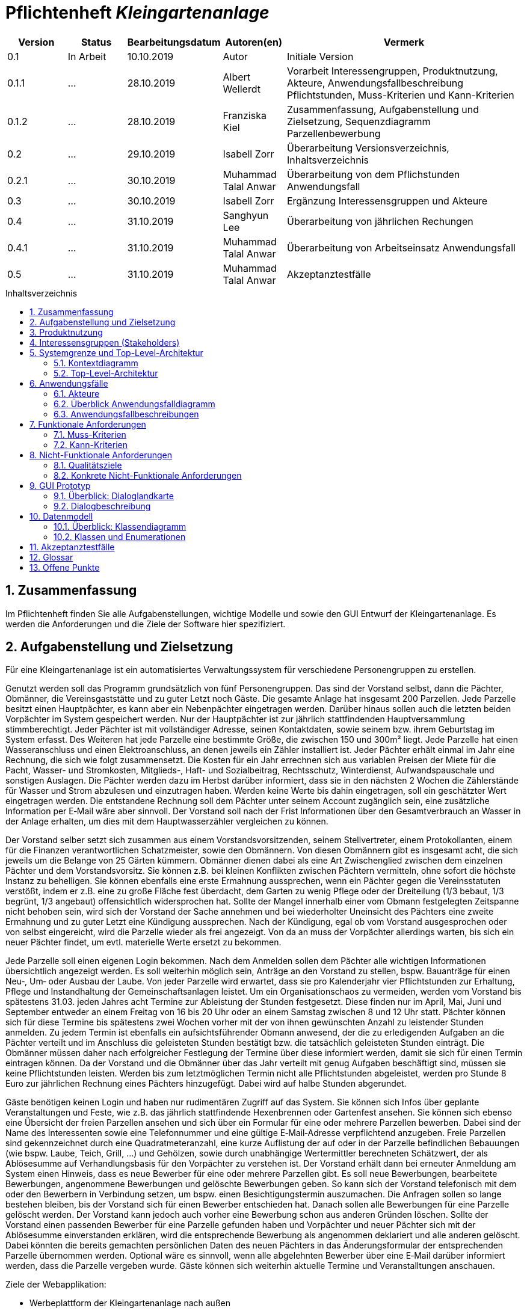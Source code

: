 // -- Table of Contents

:toc:
:toclevels: 3
:toc-title: Inhaltsverzeichnis
:toc-placement!:
:sectanchors:
:numbered:

= Pflichtenheft  __{project_name}__
:project_name: Kleingartenanlage

[options="header"]
[cols="1, 1, 1, 1, 4"]
|===
|Version | Status      | Bearbeitungsdatum   | Autoren(en) |  Vermerk
|0.1     | In Arbeit   | 10.10.2019          | Autor       | Initiale Version

|0.1.1
| ...
| 28.10.2019
| Albert Wellerdt
| Vorarbeit Interessengruppen, Produktnutzung, Akteure, Anwendungsfallbeschreibung Pflichtstunden,
 Muss-Kriterien und Kann-Kriterien

|0.1.2
| ...
| 28.10.2019
| Franziska Kiel
| Zusammenfassung, Aufgabenstellung und Zielsetzung, Sequenzdiagramm Parzellenbewerbung

|0.2
| ...
| 29.10.2019
| Isabell Zorr
| Überarbeitung Versionsverzeichnis, Inhaltsverzeichnis

|0.2.1
| ...
| 30.10.2019
| Muhammad Talal Anwar
| Überarbeitung von dem Pflichstunden Anwendungsfall

| 0.3
| ...
| 30.10.2019
| Isabell Zorr
| Ergänzung Interessensgruppen und Akteure

|0.4
| ...
| 31.10.2019
| Sanghyun Lee
| Überarbeitung von jährlichen Rechungen

|0.4.1
| ...
| 31.10.2019
| Muhammad Talal Anwar
| Überarbeitung von Arbeitseinsatz Anwendungsfall

|0.5
| ...
| 31.10.2019
| Muhammad Talal Anwar
| Akzeptanztestfälle

|===

toc::[]

== Zusammenfassung
Im Pflichtenheft finden Sie alle Aufgabenstellungen, wichtige Modelle und sowie den GUI Entwurf der Kleingartenanlage.
Es werden die Anforderungen und die Ziele der Software hier spezifiziert.

== Aufgabenstellung und Zielsetzung

Für eine Kleingartenanlage ist ein automatisiertes Verwaltungssystem für verschiedene Personengruppen zu erstellen.

Genutzt werden soll das Programm grundsätzlich von fünf Personengruppen. Das sind der Vorstand
selbst, dann die Pächter, Obmänner, die Vereinsgaststätte und zu guter Letzt noch Gäste.
Die gesamte Anlage hat insgesamt 200 Parzellen. Jede Parzelle besitzt einen Hauptpächter, es kann
aber ein Nebenpächter eingetragen werden. Darüber hinaus sollen auch die letzten beiden
Vorpächter im System gespeichert werden. Nur der Hauptpächter ist zur jährlich stattfindenden
Hauptversammlung stimmberechtigt. Jeder Pächter ist mit vollständiger Adresse, seinen
Kontaktdaten, sowie seinem bzw. ihrem Geburtstag im System erfasst.
Des Weiteren hat jede Parzelle eine bestimmte Größe, die zwischen 150 und 300m² liegt. Jede Parzelle hat einen
Wasseranschluss und einen Elektroanschluss, an denen jeweils ein Zähler installiert ist. Jeder Pächter
erhält einmal im Jahr eine Rechnung, die sich wie folgt zusammensetzt. Die Kosten für ein Jahr
errechnen sich aus variablen Preisen der Miete für die Pacht, Wasser- und Stromkosten, Mitglieds-, Haft- und Sozialbeitrag,
Rechtsschutz, Winterdienst, Aufwandspauschale und sonstigen Auslagen.
Die Pächter werden dazu im
Herbst darüber informiert, dass sie in den nächsten 2 Wochen die Zählerstände für Wasser und
Strom abzulesen und einzutragen haben. Werden keine Werte bis dahin eingetragen, soll ein
geschätzter Wert eingetragen werden. Die entstandene Rechnung soll dem Pächter unter seinem
Account zugänglich sein, eine zusätzliche Information per E‐Mail wäre aber sinnvoll. Der Vorstand soll
nach der Frist Informationen über den Gesamtverbrauch an Wasser in der Anlage erhalten, um dies
mit dem Hauptwasserzähler vergleichen zu können.

Der Vorstand selber setzt sich zusammen aus einem Vorstandsvorsitzenden, seinem Stellvertreter,
einem Protokollanten, einem für die Finanzen verantwortlichen Schatzmeister, sowie den
Obmännern. Von diesen Obmännern gibt es insgesamt acht, die sich jeweils um die Belange von 25
Gärten kümmern. Obmänner dienen dabei als eine Art Zwischenglied zwischen dem einzelnen
Pächter und dem Vorstandsvorsitz. Sie können z.B. bei kleinen Konflikten zwischen Pächtern
vermitteln, ohne sofort die höchste Instanz zu behelligen. Sie können ebenfalls eine erste Ermahnung
aussprechen, wenn ein Pächter gegen die Vereinsstatuten verstößt, indem er z.B. eine zu große
Fläche fest überdacht, dem Garten zu wenig Pflege oder der Dreiteilung (1/3 bebaut, 1/3 begrünt,
1/3 angebaut) offensichtlich widersprochen hat. Sollte der Mangel innerhalb einer vom Obmann
festgelegten Zeitspanne nicht behoben sein, wird sich der Vorstand der Sache annehmen und bei
wiederholter Uneinsicht des Pächters eine zweite Ermahnung und zu guter Letzt eine Kündigung
aussprechen. Nach der Kündigung, egal ob vom Vorstand ausgesprochen oder von selbst eingereicht,
wird die Parzelle wieder als frei angezeigt. Von da an muss der Vorpächter allerdings warten, bis sich
ein neuer Pächter findet, um evtl. materielle Werte ersetzt zu bekommen.

Jede Parzelle soll einen eigenen Login bekommen. Nach dem Anmelden sollen dem Pächter alle
wichtigen Informationen übersichtlich angezeigt werden. Es soll weiterhin möglich sein, Anträge an
den Vorstand zu stellen, bspw. Bauanträge für einen Neu‐, Um‐ oder Ausbau der Laube. Von jeder
Parzelle wird erwartet, dass sie pro Kalenderjahr vier Pflichtstunden zur Erhaltung, Pflege und
Instandhaltung der Gemeinschaftsanlagen leistet. Um ein Organisationschaos zu vermeiden, werden
vom Vorstand bis spätestens 31.03. jeden Jahres acht Termine zur Ableistung der Stunden
festgesetzt. Diese finden nur im April, Mai, Juni und September entweder an einem Freitag von 16 bis
20 Uhr oder an einem Samstag zwischen 8 und 12 Uhr statt. Pächter können sich für diese Termine
bis spätestens zwei Wochen vorher mit der von ihnen gewünschten Anzahl zu leistender Stunden
anmelden. Zu jedem Termin ist ebenfalls ein aufsichtsführender Obmann anwesend, der die zu
erledigenden Aufgaben an die Pächter verteilt und im Anschluss die geleisteten Stunden bestätigt
bzw. die tatsächlich geleisteten Stunden einträgt. Die Obmänner müssen daher nach erfolgreicher
Festlegung der Termine über diese informiert werden, damit sie sich für einen Termin eintragen
können. Da der Vorstand und die Obmänner über das Jahr verteilt mit genug Aufgaben beschäftigt
sind, müssen sie keine Pflichtstunden leisten. Werden bis zum letztmöglichen Termin nicht alle
Pflichtstunden abgeleistet, werden pro Stunde 8 Euro zur jährlichen Rechnung eines Pächters
hinzugefügt. Dabei wird auf halbe Stunden abgerundet.

Gäste benötigen keinen Login und haben nur rudimentären Zugriff auf das System. Sie können sich
Infos über geplante Veranstaltungen und Feste, wie z.B. das jährlich stattfindende Hexenbrennen
oder Gartenfest ansehen. Sie können sich ebenso eine Übersicht der freien Parzellen ansehen und
sich über ein Formular für eine oder mehrere Parzellen bewerben. Dabei sind der Name des
Interessenten sowie eine Telefonnummer und eine gültige E‐Mail‐Adresse verpflichtend anzugeben.
Freie Parzellen sind gekennzeichnet durch eine Quadratmeteranzahl, eine kurze Auflistung der auf
oder in der Parzelle befindlichen Bebauungen (wie bspw. Laube, Teich, Grill, ...) und Gehölzen, sowie
durch unabhängige Wertermittler berechneten Schätzwert, der als Ablösesumme auf
Verhandlungsbasis für den Vorpächter zu verstehen ist. Der Vorstand erhält dann bei erneuter
Anmeldung am System einen Hinweis, dass es neue Bewerber für eine oder mehrere Parzellen gibt.
Es soll neue Bewerbungen, bearbeitete Bewerbungen, angenommene Bewerbungen und gelöschte
Bewerbungen geben. So kann sich der Vorstand telefonisch mit dem oder den Bewerbern in
Verbindung setzen, um bspw. einen Besichtigungstermin auszumachen. Die Anfragen sollen so lange
bestehen bleiben, bis der Vorstand sich für einen Bewerber entschieden hat. Danach sollen alle
Bewerbungen für eine Parzelle gelöscht werden. Der Vorstand kann jedoch auch vorher eine
Bewerbung schon aus anderen Gründen löschen. Sollte der Vorstand einen passenden Bewerber für
eine Parzelle gefunden haben und Vorpächter und neuer Pächter sich mit der Ablösesumme
einverstanden erklären, wird die entsprechende Bewerbung als angenommen deklariert und alle
anderen gelöscht. Dabei könnten die bereits gemachten persönlichen Daten des neuen Pächters in
das Änderungsformular der entsprechenden Parzelle übernommen werden. Optional wäre es
sinnvoll, wenn alle abgelehnten Bewerber über eine E‐Mail darüber informiert werden, dass die
Parzelle vergeben wurde. Gäste können sich weiterhin aktuelle Termine und Veranstalltungen anschauen.

Ziele der Webapplikation:

- Werbeplattform der Kleingartenanlage nach außen
- Verwaltungssystem für:
* Vorstand
* Pächter
* Gäste
* Parzellen
* anfallende Formulare und Arbeiten
- Repräsentation der Kleingartenanlage durch ein ansprechendes und intuitives Design im Web


== Produktnutzung
Das System wird hauptsächlich für die Verwaltung einer Kleingartenlage genutzt.
Zusätzlich repräsentiert die Software die Anlage auch im Web.

Dabei wird das System auf den Geräten in der Kleingartenanlage laufen und im Internet(über den Browser) für die Pächter.
Das System wird dabei für die neuesten Versionen folgender Browser optimiert, worüber es erreichbar ist:

- Google Chrome
- Mozilla Firefox

Die Nutzer, die das System am häufigsten nutzen werden, sind alle Leute, die sich über die aktuellen News der Kleingartenanlage informieren wollen und
welche die sich für eine Parzelle bewerben wollen. Dabei wird nur typische Website Navigation vorausgesetzt.

Der Vorstand muss mit dem Umgang mit dem System vertraut gemacht werden, um sie effektiv nutzen zu können.
Spezielle Vorkenntnisse sind hier aber auch nicht erforderlich.

Alle Daten werden persistent in einer Datenbank gespeichert, wobei kein SQL Wissen vom Manager nötig ist.

== Interessensgruppen (Stakeholders)
Hier ist jede Gruppe gelistet, die irgendeinen Einfluss auf das Projekt hat.
Die Priorität 1-5 (niedrig-hoch) soll bei sich überschneidenden Zielen eine Entscheidungshilfe bieten.

[options="header"]
[cols="1,2,3,4"]
|===
|Name  |Priorität  |Beschreibung  |Ziele
|Pächter |5  |Dem Pächter soll es ermöglicht werden, sämtliche Anliegen rund um seinen Kleingarten zu koordinieren.
| - Einsicht in seine Rechnungen +
- Terminplanung

|Gast |1 | Dem Gast soll eine ansprechende Übersicht über die Kleingartenanlage ermöglicht werden und
bei belieben die Bewerbung auf eine freie Parzelle in dieser.
|- Einsicht in die anstehenden Veranstaltungen im Reiter "News" +
- Bewerbung auf eine Parzelle im Reiter "Parzellen" +
- Login als Pächter

|===


== Systemgrenze und Top-Level-Architektur

=== Kontextdiagramm
Das Kontextdiagramm zeigt das geplante Software-System in seiner Umgebung.
Zur Umgebung gehören alle Nutzergruppen des Systems und Nachbarsysteme.

image::models/analysis/contextdiagram.png[]

=== Top-Level-Architektur
image::models/analysis/Top_Level_Architechture.png[]

== Anwendungsfälle

=== Akteure

Akteure sind die Benutzer des Software-Systems oder Nachbarsysteme, welche darauf zugreifen. Dokumentieren Sie die Akteure in einer Tabelle. Diese Tabelle gibt einen Überblick über die Akteure und beschreibt sie kurz. Die Tabelle hat also mindestens zwei Spalten (Akteur Name und Kommentar).
Weitere relevante Spalten können bei Bedarf ergänzt werden.

// See http://asciidoctor.org/docs/user-manual/#tables
[options="header"]
[cols="1,4"]
|===
| Name             | Beschreibung
| Vorstandsvorsitz | Koordination der Belange der Kleingartenanlage, wie einen neuen Parzellen-Login anlegen, Parzellen
als frei deklarieren, Termine im Reiter "News" sowohl für Veranstaltungen als auch für Pflichtstunden setzen, Rechnungen
einsehen, Pächter kündigen, Bewerbungen bearbeiten
| Schatzmeister    | Schreiben der Rechnungen, Änderung der Preise
| Obmann           | Der Obmann kontrolliert bei den Pflichtstunden ob die Leute da sind die sich eingetragen haben und er ist die erste Instanz wenn Pächter Beschwerden abgeben.
| Protokollant     | Protokolliert Treffen des Vorstandes
| Hauptpächter     | Hauptansprechpartner für den Kleingarten
| Nebenpächter     | Vom Hauptpächter und Vorstand genehmigter Mitbenutzer der Parzelle
| Gast             | unangemeldeter Nutzer
|===

=== Überblick Anwendungsfalldiagramm
image::models/analysis/Use_Cases.png[]

=== Anwendungsfallbeschreibungen
Dieser Unterabschnitt beschreibt die Anwendungsfälle. In dieser Beschreibung müssen noch nicht alle Sonderfälle und Varianten berücksichtigt werden. Schwerpunkt ist es, die wichtigsten Anwendungsfälle des Systems zu finden. Wichtig sind solche Anwendungsfälle, die für den Auftraggeber, den Nutzer den größten Nutzen bringen.
Für komplexere Anwendungsfälle ein UML-Sequenzdiagramm ergänzen.
Einfache Anwendungsfälle mit einem Absatz beschreiben.
Die typischen Anwendungsfälle (Anlegen, Ändern, Löschen) können zu einem einzigen zusammengefasst werden.

image:models/analysis/sequenzdiagram_guest.png[]

[cols="1h, 3"]
[[UC0010]]
|===

|ID
|**<<UC0010>>**
|Name
|Bewerbungsvorgang um eine Parzelle und Hinzufügen eines neuen Pächters

|Beschreibung
|Der Gast bewirbt sich über ein Formular auf eine Parzelle, welche vom Vorstand gesichtet und angenommen wird.
Daraufhin erstellt der Vorstand einen neuen Pächteraccount.

|Akteure
|Vorstandsvorsitz, Gast

|Auslöser
|Gast füllt des Bewerbungsformular aus

|Vorbedingungen
|Gast ist nicht angemeldet und Parzelle ist frei

|Wichtigste Schritte
|1. Gast füllt Formular aus +
2. Vorstandsvorsitzender nimmt Bewerbung an

|Erweitert
|nur der Vorstand kann einen Account hinzufügen

|Funktionale Anforderung
|?
|===

image::models/analysis/sequence_arbeitseinsatz.jpg[]

[cols="1h, 3"]
[[UC0020]]
|===

|ID
|**<<UC0020>>**
|Name
|Arbeitseinsatz

|Beschreibung
|Der Haupt-/Nebenpächter wählt einen Termin zur Leistung der Pflichstunden für eine Parzelle aus. Diese Stunden sind von dem aufsichtsführenden Obmann bestätigt und im Anschluss im betreffenden Parzelle Konto eingetragen.

|Akteure
|Hauptpächter, Nebenpächter, Obmann

|Vorbedingungen
|Der Benutzer ist eingeloggt.
|===

image::models/analysis/sequence_rechnung.jpg[]

[cols="1h, 3"]
[[UC0030]]
|===

|ID
|**<<UC0030>>**
|Name
|Jährliche Rechnung

|Beschreibung
|Haupt-/Nebenpächter eingibt Verbrauch der Elektrizität und bekommt eine jährliche Rechnung per Email

|Akteure
|Hauptpächter, Nebenpächter

|Auslöser
|Der Haupt-/Nebenpächter eingibt Verbrauch der Elektrizität in seinem Account.

|Vorbedingungen
|Der Benutzer ist eingeloggt.

|Wichtigste Schritte
|1. Der Haupt-/Nebenpächter eingibt Verbrauch der Elektrizität in seinem Account +
2. Der Haupt-/Nebenpächter kann seine Rechung in seiner Parzelle-Webseite finden. +
3. Durch Klicken der Rechnung-Taste bekommt man eine jährliche Rechnung per Email.

|Erweitert
|""

|Funktionale Anforderung
|""

|===


== Funktionale Anforderungen

=== Muss-Kriterien


ID: 1. Buchstabe: A - Allgemein, P - Parzellenmanagement, AC - Accountmanagement,
 F - Finanzmanagement, AN - Anträge, U - Usermanagement +
2. Buchstabe: F - Funktionale Anforderung +
3. Zeichen: Fortlaufende Nummer für jeweiliges Department

*1. Allgemein*


[options="header"]
[cols="^1h,1,3"]
|===

|ID
|Name
|Beschreibung

|#A-F-01
|Funktionen von Listen mit Daten: +
- Liste aller Mitglieder +
- Liste aller freien und besetzten Parzellen +
|Listen sollen sortiert werden können, man kann nach bestimmten Einträgen suchen,
sowie neue hinzufügen

|===



*2. Parzellenmanagment*

[options="header"]
[cols="^1h,1,3"]
|===

|ID
|Name
|Beschreibung

|#P-F-01
|Wasser- und Elektrozähler

|Zählerstände können in dem Useraccount eingetragen werden und gespeichert werden

|#P-F-02
|Pflichtstunden
|User können sich in die Pflichtstunden eintragen und die geleistete Zeit wird pro Parzelle in den Parzellen gespeichert,
 Überstunden werden gespeichert und in der Parzelle gutgeschrieben für die nächsten Pflichtstunden

|===


*3. Accountmanagement*
[options="header"]
[cols="^1h,1,3"]
|===

|ID
|Name
|Beschreibung

|#AC-F-01
|Löschen und Hinzufügen
|Accounts können vom Vorstandvorsitzendem hinzugefügt werden und auch wieder gelöscht werden (Daten der User bleiben jedoch
in der Datenbank erhalten, nur der Zugang wird für gelöschte Accounts gesperrt) +

|#AC-F-02
|Rechnungen einsehen
|User können ihre Rechnungen in ihrem Account einsehen, die dort gespeichert sind

|===


*4. Finanzmanagement*

[options="header"]
[cols="^1h,1,3"]
|===

|ID
|Name
|Beschreibung

|#F-F-01
|Rechnungen generieren
|Rechnungen werden nach Eingabe der Daten vom Kassierer automatisch erstellt und in dem Useraccount gespeichert

|#F-F-02
|Liste an Basispreisen
|Es werden Basispreise erstellt, die jederzeit vom Kassierer geändert werden können

|===


*5. Anträge*

[options="header"]
[cols="^1h,1,3"]
|===

|ID
|Name
|Beschreibung

|#AN-F-01
|Bewerbungen
|Bewerbungen können vom User durch eine Vorlage ausgefüllt werden und abgeschickt werden,
die Bewerber bekommen dann eine generierte Email zugeschickt, die den Eingang der Bewerbung bestätigt,

|#AN-F-02
| Bewerbungen bearbeiten
| Bewerbungen gehen an den Vorstandsvorsitzendem ein, welche in Listen gespeichert werden,
der Vorstandsvorsitzende kann diese dann bearbeiten, er kann sie annehmen, löschen und ablehnen

|===
*6. User-Management*

[options="header"]
[cols="^1h,1,3"]
|===
|ID
|Name
|Beschreibung

|#U-F-01
|Login
|User müssen sich mit ihrer Emailadresse und einem Passwort einloggen können


|#U-F-04
|User bearbeiten
|Der Vorstandvorsitzende muss User bearbeiten können, Rollen wie Kassierer, Wassermänner, Obmänner können vom Vorstandsvorsitzendem im Pächteraccount zugeteilt werden,
die Rolle Vorstandsvorsitzender gibt es nur einmal, daher wird diese bei Neuvergabe automatisch beim Vorgänger rausgenommen


|===

=== Kann-Kriterien
[options="header"]
[cols="^1h,1,3"]
|===
|ID
|Name
|Beschreibung

|#F101
|Nachbarschaftssystem
|User können bei der Parzellenansicht ihren Nachbarn Bewertungen abgeben, die dann von jedem gesehen werden können
|===

== Nicht-Funktionale Anforderungen

=== Qualitätsziele
[options="header"]
[cols="2h,^1,^1,^1,^1,^1"]
|===
|Qualitätsziel
|1
|2
|3
|4
|5

|Anpassbarkeit (Scalability)
|X
|
|
|
|

|Wartbarkeit (Maintainability)
|
|
|X
|
|

|Erweiterbarkeit (Extensibility)
|
|
|
|
|X

|Benutzbarkeit (Usability)
|
|
|X
|
|

|Zuverlässigkeit (Reliability)
|
|
|
|X
|

|Geschwindigkeit (Performance)
|
|
|
|X
|

|Sicherheit (Security)
|
|
|
|
|X

|===

=== Konkrete Nicht-Funktionale Anforderungen
[options="header"]
[cols="1,2"]
|===
|Name
|Beschreibung

|Verfügbarkeit
|Das System sollte möglichst immer verfügbar sein, damit alle Verwaltungsangelegenheiten geklärt werden können und das
der Gast oder der Pächter die Website online sehen kann. Dabei sollte das System mindestens 99% der Zeit verfügbar sein.

|Sicherheit
|Die Passwörter der Pächter (vor allem vom Vorstand) sollten gesichert sein (nur in Hash Werte).

|Geschwindigkeit
|Das System sollte möglichst schnell sein, damit die vielen Nutzer in annehmbarer Zeit die Seite nutzen können
und keine lange Wartezeiten auftreten.
|===

== GUI Prototyp
image::models/design/GUI/Home.png[]
image::models/design/GUI/Login.png[]
image::models/design/GUI/Login mit daten.png[]
image::models/design/GUI/Übersicht.png[]
image::models/design/GUI/Übersicht Vorstand.png[]
image::models/design/GUI/Basispreise.png[]
image::models/design/GUI/Termine.png[]
image::models/design/GUI/Termine bearbeiten.png[]
image::models/design/GUI/Daten einpflegen.png[]
image::models/design/GUI/Rechnungen Pächter.png[]
image::models/design/GUI/Rechnungen Vorstand.png[]
image::models/design/GUI/Mitgliederverwaltung.png[]
image::models/design/GUI/Mitglied hinzufügen – 1.png[]
image::models/design/GUI/Mitglied hinzufügen.png[]
image::models/design/GUI/Konflikte aufgeben - Pächter.png[]
image::models/design/GUI/Konflikte einsehen - Pächter.png[]
image::models/design/GUI/Konflikte einsehen Obmann.png[]

=== Überblick: Dialoglandkarte
Erstellen Sie ein Übersichtsdiagramm, das das Zusammenspiel Ihrer Masken zur Laufzeit darstellt. Also mit welchen Aktionen zwischen den Masken navigiert wird.
//Die nachfolgende Abbildung zeigt eine an die Pinnwand gezeichnete Dialoglandkarte. Ihre Karte sollte zusätzlich die Buttons/Funktionen darstellen, mit deren Hilfe Sie zwischen den Masken navigieren.

=== Dialogbeschreibung
Für jeden Dialog:

1. Kurze textuelle Dialogbeschreibung eingefügt: Was soll der jeweilige Dialog? Was kann man damit tun? Überblick?
2. Maskenentwürfe (Screenshot, Mockup)
3. Maskenelemente (Ein/Ausgabefelder, Aktionen wie Buttons, Listen, …)
4. Evtl. Maskendetails, spezielle Widgets

== Datenmodell

=== Überblick: Klassendiagramm
UML-Analyseklassendiagramme

image::models/analysis/classdiagram1.png[]
image::models/analysis/classdiagram2.png[]
image::models/analysis//classdiagram3.png[]

=== Klassen und Enumerationen
Dieser Abschnitt stellt eine Vereinigung von Glossar und der Beschreibung von Klassen/Enumerationen dar. Jede Klasse und Enumeration wird in Form eines Glossars textuell beschrieben. Zusätzlich werden eventuellen Konsistenz- und Formatierungsregeln aufgeführt.

// See http://asciidoctor.org/docs/user-manual/#tables
[options="header"]
|===
|Klasse/Enumeration      |Beschreibung
|User                    |Ein User ist ein Benutzer der Anwendung. Der enthält persönliche Information z.B Name, Email, Geburtstag, Adresse und Telefonnummer. Jeder hat einen eigenen Account.
|Pächter                 |Ein Pächter ist ein User. Er kann einen Konflikt zwischen Pächter melden, kann einen Termin für Pflichtstunde festlegen und kann seinen Mietvertrag kündigen.
|<Enumeration> +
PÄCHTER                  |Jeder Pächter ist einer Rolle zugeordnet, wodurch gewisse Zugriffsrechte auf die Anwendung. (HAUPTPÄCHTER UND NEBENPÄCHTER)
|Vorstandvorsitz         |Ein Vorstandvorsitz ist ein Pächter. Zusätzlich kann er Termin ändern und kann BesichtigungsTermin festlegen.
|Kassierer/Schatzmeister |Ein Schatzmeister ist ein Pächter und er hat eine zusätzliche Preise-Änderung Funktion.
|Vorstandvorsitzender    |Ein Vorstandvorsitzender ist ein Pächter, aber er hat mehrere zusätzliche Funktionen. Die folgende Funktionen sind: Bewerbung bearbeiten, einen Mietvertrag kündigen, Ermahnung und Preise ändern. Zusätzlich kann er Termin ändern und kann einen Besichtigungstermin festlegen.
|Gast                    |Ein Gast ist ein Benutzer der Anwendung, aber benötigt keinen login. Ein Gast kann geplante Veranstaltungen ansehen und kann eine/mehrere freie Parzelle bewerben.
|Parzelle                |Die Parzelle ist eine Kleingarteneinheit der Anlage. Diese Klasse enthält Größe aller Parzellen, befindliche Bebauungen, Gehölze und Schätzwert. Diese Klasse speichert Wasser/Strom-Verbrauchsmenge und hat aktuelle Zustände: Besetzt/Frei.
|Zähler                  |Ein Zähler überträgt eingegebene Wasser/Strom-Verbrauchsmengen von jeden Parzelle zu Klasse Parzelle und jeder Wert wird in der richtige Parzelle gespeichert.
|Account                 |Jeder Nutzer besitzt ein Account. Damit kann er Strom-Verbrauchsmenge schicken und kann Email verschicken.
|Rechnung                |Durch Dateien von Basispreis und Parzelle erstellt die Rechnung-Klasse eine jährliche Rechnung für alle Parzellen.
|Basispreis              |Die Basispreis-Klasse enthält Wasseruhr-, Stromzähler-, Mitglied-, Haftpflicht-, Sozial- und Winterdienstbeiträge. Die enthält auch Mietpreis pro Quadratmeter von jeder Parzelle, die unterschiedliche Größe hat. Diese Klasse wird in Rechnung-Klasse genutzt.
|<Enumeration> +
ERMAHNUNG                |Ermahnung hat folgende Zustände: ANGENOMMEN, GELÖSCHT, NEU UND BEARBEITET
|Vorpächter              |In dieser Klasse werden alle persönliche Informationen von Vorpächter, die Name, Email, Geburtstag, Adresse und Telefonnummer sind, gespeichert.
|Konflikt                |Wenn ein User/Pächter einen/mehrere Konflikte mit anderen Pächter meldet, benachrichtigt diese Klasse den Obmann.
|Termin                  |Die Termin-Klasse bearbeite jährliche 8 Termine von Pflichtstunde. Hier kann Haupt-/Nebenpächter seine Termin anmelden und Obmann wird darüber informiert und kann seinen Termin festlegen.
|Veranstaltung           |Diese Klasse enthält alle geplante Veranstaltungen und Feste von Kleingartenanlagen. Alle User und Gast können darüber ansehen.
|Formular                |Ein Gast oder Haupt-/Nebenpächter bewirbt eine freie Parzelle und diese Klasse benötigt Email, Name und Telefonnummer.
|<Enumeration> +
BEWERBUNG                |Bewerbung hat folgende Zustände: ANGENOMMEN, GELÖSCHT, NEU UND BEARBEITET.



|===

== Akzeptanztestfälle
Mithilfe von Akzeptanztests wird geprüft, ob die Software die funktionalen Erwartungen und Anforderungen im Gebrauch erfüllt. Diese sollen und können aus den Anwendungsfallbeschreibungen und den UML-Sequenzdiagrammen abgeleitet werden. D.h., pro (komplexen) Anwendungsfall gibt es typischerweise mindestens ein Sequenzdiagramm (welches ein Szenarium beschreibt). Für jedes Szenarium sollte es einen Akzeptanztestfall geben. Listen Sie alle Akzeptanztestfälle in tabellarischer Form auf.
Jeder Testfall soll mit einer ID versehen werde, um später zwischen den Dokumenten (z.B. im Test-Plan) referenzieren zu können.

[cols="1h, 4"]
|===
| ID                  | **<<AT0010>>**
| Anwendungsfall      | Bewerben für eine Parzelle **<<UC0010>>**
| Voraussetzung       | Die Parzelle ist frei.
| Ereignis            | Gast füllt das Bewerbungsformular aus.
| erwartetes Ergebnis | Eine Bewerbung ist mit Angaben von das Formular erzeugt und für die betreffende Parzelle gespeichert.
|===

[cols="1h, 4"]
|===
| ID                  | **<<AT0011>>**
| Anwendungsfall      | Bewerbungen für eine Parzelle ansehen **<<UC0010>>**
| Voraussetzung       | Der Vorstandsvorsitzender ist eingeloggt.
| Ereignis            | Vorstandsvorsitzender meldet sich in dem Parzelle Konto an und klickt auf "Bewerbungen".
| erwartetes Ergebnis | Alle Bewerbungen, Falls es gibt, werden angezeigt.
|===

[cols="1h, 4"]
|===
| ID                  | **<<AT0012>>**
| Anwendungsfall      | Pächter zur Parzelle hinzufügen **<<UC0010>>**
| Voraussetzung       | Der Vorstandsvorsitzender ist eingeloggt.
| Ereignis            | Vorstandsvorsitzender nimmt eine Bewerbung für die Parzelle an.
| erwartetes Ergebnis | Die Personalangaben des Bewerbers werden von die betreffenden Bewerbung entnommen und im Parzelle Konto eingetragen.
|===

[cols="1h, 4"]
|===
| ID                  | **<<AT0020>>**
| Anwendungsfall      | Auswählen von Arbeiteinsatz Termine **<<UC0020>>**
| Voraussetzung       | Der Pächter ist eingeloggt.
| Ereignis            | Pächter wählt einen Termin für Pflichstunde Leistung aus.
| erwartetes Ergebnis | Pächter ist für den betreffenden Termin angemeldet.
|===

[cols="1h, 4"]
|===
| ID                  | **<<AT0021>>**
| Anwendungsfall      | Eintragen von geleisteten Pflichtstunde **<<UC0020>>**
| Voraussetzung       | Der Obmann ist eingeloggt.
| Ereignis            | Obmann wählt den betreffenden Termin und trägt die Anzahl der geleistete Pflichtstunde ein.
| erwartetes Ergebnis | Die geleistete Pflichtstunden Anzahl ist für den betreffenden Termin in dem betreffenden Parzelle Konto gespeichert.
|===

[cols="1h, 4"]
|===
| ID                  | **<<AT0030>>**
| Anwendungsfall      | Eintragen von Elektrozählerwert **<<UC0030>>**
| Voraussetzung       | Der Pächter ist eingeloggt.
| Ereignis            | Pächter trägt den aktuellen Wert des Elektrozähler ein.
| erwartetes Ergebnis | Der Elektrozählerwert ist für die betreffende Parzelle gespeichert.
|===

[cols="1h, 4"]
|===
| ID                  | **<<AT0031>>**
| Anwendungsfall      | Aufrufen von der Rechnung **<<UC0030>>**
| Voraussetzung       | Der Pächter ist eingeloggt.
| Ereignis            | Pächter klickt auf "Rechnung für {{Jahr}}", wo {{Jahr}} ist das Jahr, für das der Pächter die Rechnung aufrufen möchte.
| erwartetes Ergebnis | Die betreffende Rechnung ist als PDF Datei heruntergeladen.
|===

== Glossar
Das Glossar beinhaltet sämtliche Begriffe, die innerhalb des Projektes verwendet werden und deren gemeinsames Verständnis aller beteiligten Stakeholder essentiell ist.

:domain_ref: Siehe <<Klassen und Enumerationen>>

[options="header"]
[cols="^1h,3"]
|===

|Begriff
|Beschreibung

| Pächter
| Mieter und Hauptansprechpartner der Parzelle
{domain_ref}

| Parzelle
| Kleingarteneinheit der Anlage
{domain_ref}

| Obmann
| Ansprechpartner für die Pächter in seinem Umfeld, Mitglied des Vorstandes
{domain_ref}

| Gast
| unangemeldeter Nutzer der Seite
{domain_ref}



|===


== Offene Punkte
Offene Punkte werden entweder direkt in der Spezifikation notiert. Wenn das Pflichtenheft zum finalen Review vorgelegt wird, sollte es keine offenen Punkte mehr geben.
